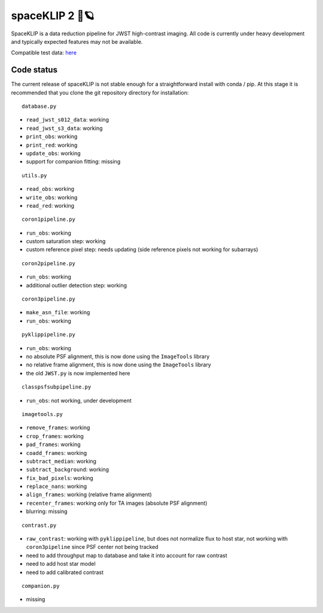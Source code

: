 ###############
spaceKLIP 2 🚀🪐
###############

SpaceKLIP is a data reduction pipeline for JWST high-contrast imaging. All code is currently under heavy development
and typically expected features may not be available. 

Compatible test data: `here <https://stsci.box.com/s/0oteh8smujl3pup07hyut6hr4ag1i2el>`_ 

Code status
***********

The current release of spaceKLIP is not stable enough for a straightforward install with conda / pip. At this stage
it is recommended that you clone the git repository directory for installation:

::

	database.py

- ``read_jwst_s012_data``: working
- ``read_jwst_s3_data``: working
- ``print_obs``: working
- ``print_red``: working
- ``update_obs``: working
- support for companion fitting: missing

::

	utils.py

- ``read_obs``: working
- ``write_obs``: working
- ``read_red``: working

::

	coron1pipeline.py

- ``run_obs``: working
- custom saturation step: working
- custom reference pixel step: needs updating (side reference pixels not working for subarrays)

::

	coron2pipeline.py

- ``run_obs``: working
- additional outlier detection step: working

::

	coron3pipeline.py

- ``make_asn_file``: working
- ``run_obs``: working

::

	pyklippipeline.py

- ``run_obs``: working
- no absolute PSF alignment, this is now done using the ``ImageTools`` library
- no relative frame alignment, this is now done using the ``ImageTools`` library
- the old ``JWST.py`` is now implemented here

::

	classpsfsubpipeline.py

- ``run_obs``: not working, under development

::

	imagetools.py

- ``remove_frames``: working
- ``crop_frames``: working
- ``pad_frames``: working
- ``coadd_frames``: working
- ``subtract_median``: working
- ``subtract_background``: working
- ``fix_bad_pixels``: working
- ``replace_nans``: working
- ``align_frames``: working (relative frame alignment)
- ``recenter_frames``: working only for TA images (absolute PSF alignment)
- blurring: missing

::

	contrast.py

- ``raw_contrast``: working with ``pyklippipeline``, but does not normalize flux to host star, not working with ``coron3pipeline`` since PSF center not being tracked
- need to add throughput map to database and take it into account for raw contrast
- need to add host star model
- need to add calibrated contrast

::

	companion.py

- missing